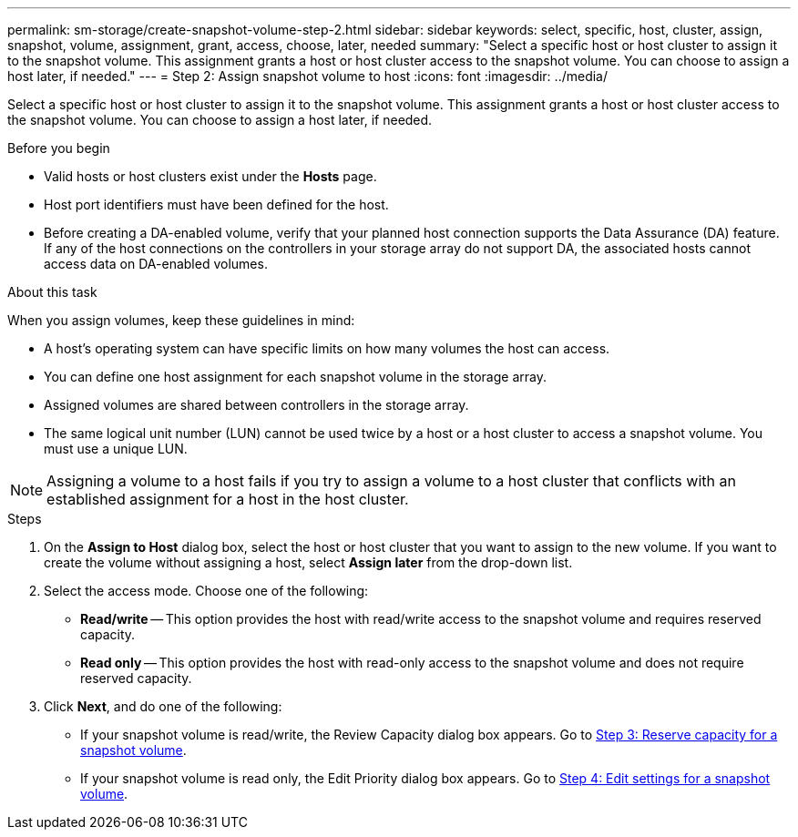 ---
permalink: sm-storage/create-snapshot-volume-step-2.html
sidebar: sidebar
keywords: select, specific, host, cluster, assign, snapshot, volume, assignment, grant, access, choose, later, needed
summary: "Select a specific host or host cluster to assign it to the snapshot volume. This assignment grants a host or host cluster access to the snapshot volume. You can choose to assign a host later, if needed."
---
= Step 2: Assign snapshot volume to host
:icons: font
:imagesdir: ../media/

[.lead]
Select a specific host or host cluster to assign it to the snapshot volume. This assignment grants a host or host cluster access to the snapshot volume. You can choose to assign a host later, if needed.

.Before you begin

* Valid hosts or host clusters exist under the *Hosts* page.
* Host port identifiers must have been defined for the host.
* Before creating a DA-enabled volume, verify that your planned host connection supports the Data Assurance (DA) feature. If any of the host connections on the controllers in your storage array do not support DA, the associated hosts cannot access data on DA-enabled volumes.

.About this task

When you assign volumes, keep these guidelines in mind:

* A host's operating system can have specific limits on how many volumes the host can access.
* You can define one host assignment for each snapshot volume in the storage array.
* Assigned volumes are shared between controllers in the storage array.
* The same logical unit number (LUN) cannot be used twice by a host or a host cluster to access a snapshot volume. You must use a unique LUN.

[NOTE]
====
Assigning a volume to a host fails if you try to assign a volume to a host cluster that conflicts with an established assignment for a host in the host cluster.
====

.Steps

. On the *Assign to Host* dialog box, select the host or host cluster that you want to assign to the new volume. If you want to create the volume without assigning a host, select *Assign later* from the drop-down list.
. Select the access mode. Choose one of the following:
 ** *Read/write* -- This option provides the host with read/write access to the snapshot volume and requires reserved capacity.
 ** *Read only* -- This option provides the host with read-only access to the snapshot volume and does not require reserved capacity.
. Click *Next*, and do one of the following:
 ** If your snapshot volume is read/write, the Review Capacity dialog box appears. Go to xref:create-snapshot-volume-step-3.adoc[Step 3: Reserve capacity for a snapshot volume].
 ** If your snapshot volume is read only, the Edit Priority dialog box appears. Go to xref:create-snapshot-volume-step-4.adoc[Step 4: Edit settings for a snapshot volume].
